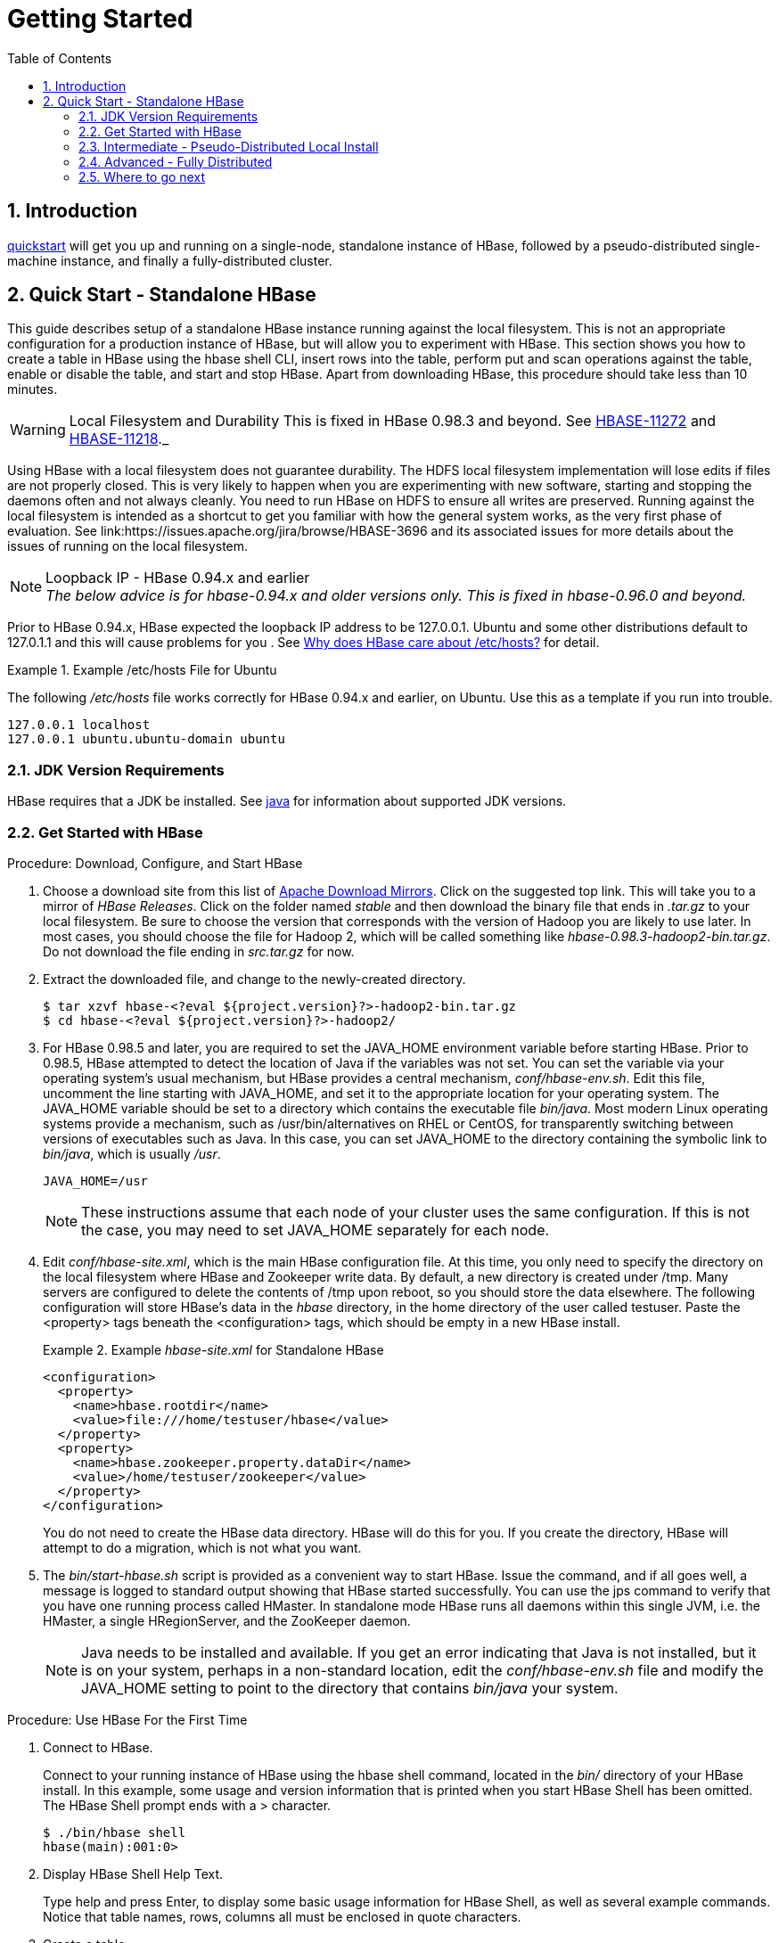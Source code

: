 ////
/**
 *
 * Licensed to the Apache Software Foundation (ASF) under one
 * or more contributor license agreements.  See the NOTICE file
 * distributed with this work for additional information
 * regarding copyright ownership.  The ASF licenses this file
 * to you under the Apache License, Version 2.0 (the
 * "License"); you may not use this file except in compliance
 * with the License.  You may obtain a copy of the License at
 *
 *     http://www.apache.org/licenses/LICENSE-2.0
 *
 * Unless required by applicable law or agreed to in writing, software
 * distributed under the License is distributed on an "AS IS" BASIS,
 * WITHOUT WARRANTIES OR CONDITIONS OF ANY KIND, either express or implied.
 * See the License for the specific language governing permissions and
 * limitations under the License.
 */
////

= Getting Started
:doctype: book
:numbered:
:toc: left
:icons: font
:experimental:

== Introduction

<<quickstart,quickstart>> will get you up and running on a single-node, standalone instance of HBase, followed by a pseudo-distributed single-machine instance, and finally a fully-distributed cluster. 

[[quickstart]]
== Quick Start - Standalone HBase

This guide describes setup of a standalone HBase instance running against the local filesystem.
This is not an appropriate configuration for a production instance of HBase, but will allow you to experiment with HBase.
This section shows you how to create a table in HBase using the +hbase shell+ CLI, insert rows into the table, perform put and scan operations against the table, enable or disable the table, and start and stop HBase.
Apart from downloading HBase, this procedure should take less than 10 minutes.

WARNING: Local Filesystem and Durability This is fixed in HBase 0.98.3 and beyond. See link:https://issues.apache.org/jira/browse/HBASE-11272[HBASE-11272] and link:https://issues.apache.org/jira/browse/HBASE-11218[HBASE-11218]._

Using HBase with a local filesystem does not guarantee durability.
The HDFS local filesystem implementation will lose edits if files are not properly closed.
This is very likely to happen when you are experimenting with new software, starting and stopping the daemons often and not always cleanly.
You need to run HBase on HDFS to ensure all writes are preserved.
Running against the local filesystem is intended as a shortcut to get you familiar with how the general system works, as the very first phase of evaluation.
See link:https://issues.apache.org/jira/browse/HBASE-3696 and its associated issues for more details about the issues of running on the local filesystem.

.Loopback IP - HBase 0.94.x and earlier

NOTE: _The below advice is for hbase-0.94.x and older versions only. This is fixed in hbase-0.96.0 and beyond._

Prior to HBase 0.94.x, HBase expected the loopback IP address to be 127.0.0.1. Ubuntu and some other distributions default to 127.0.1.1 and this will cause problems for you . See link:http://blog.devving.com/why-does-hbase-care-about-etchosts/[Why does HBase care about /etc/hosts?] for detail.


.Example /etc/hosts File for Ubuntu
====
The following [path]_/etc/hosts_ file works correctly for HBase 0.94.x and earlier, on Ubuntu. Use this as a template if you run into trouble. 
[listing]
----
127.0.0.1 localhost
127.0.0.1 ubuntu.ubuntu-domain ubuntu
----

====


=== JDK Version Requirements

HBase requires that a JDK be installed.
See <<java,java>> for information about supported JDK versions.

=== Get Started with HBase

.Procedure: Download, Configure, and Start HBase
. Choose a download site from this list of link:http://www.apache.org/dyn/closer.cgi/hbase/[Apache Download Mirrors].
  Click on the suggested top link.
  This will take you to a mirror of _HBase
  Releases_.
  Click on the folder named [path]_stable_ and then download the binary file that ends in [path]_.tar.gz_ to your local filesystem.
  Be sure to choose the version that corresponds with the version of Hadoop you are likely to use later.
  In most cases, you should choose the file for Hadoop 2, which will be called something like [path]_hbase-0.98.3-hadoop2-bin.tar.gz_.
  Do not download the file ending in [path]_src.tar.gz_ for now.
. Extract the downloaded file, and change to the newly-created directory.
+
----

$ tar xzvf hbase-<?eval ${project.version}?>-hadoop2-bin.tar.gz  
$ cd hbase-<?eval ${project.version}?>-hadoop2/
----

. For HBase 0.98.5 and later, you are required to set the [var]+JAVA_HOME+            environment variable before starting HBase.
  Prior to 0.98.5, HBase attempted to detect the location of Java if the variables was not set.
  You can set the variable via your operating system's usual mechanism, but HBase provides a central mechanism, [path]_conf/hbase-env.sh_.
  Edit this file, uncomment the line starting with [literal]+JAVA_HOME+, and set it to the appropriate location for your operating system.
  The [var]+JAVA_HOME+ variable should be set to a directory which contains the executable file [path]_bin/java_.
  Most modern Linux operating systems provide a mechanism, such as /usr/bin/alternatives on RHEL or CentOS, for transparently switching between versions of executables such as Java.
  In this case, you can set [var]+JAVA_HOME+ to the directory containing the symbolic link to [path]_bin/java_, which is usually [path]_/usr_.
+
----
JAVA_HOME=/usr
----
+
NOTE: These instructions assume that each node of your cluster uses the same configuration.
If this is not the case, you may need to set [var]+JAVA_HOME+              separately for each node.

. Edit [path]_conf/hbase-site.xml_, which is the main HBase configuration file.
  At this time, you only need to specify the directory on the local filesystem where HBase and Zookeeper write data.
  By default, a new directory is created under /tmp.
  Many servers are configured to delete the contents of /tmp upon reboot, so you should store the data elsewhere.
  The following configuration will store HBase's data in the [path]_hbase_ directory, in the home directory of the user called [systemitem]+testuser+.
  Paste the [markup]+<property>+ tags beneath the [markup]+<configuration>+ tags, which should be empty in a new HBase install.
+
.Example [path]_hbase-site.xml_ for Standalone HBase
====
[source,xml]
----

<configuration>
  <property>
    <name>hbase.rootdir</name>
    <value>file:///home/testuser/hbase</value>
  </property>
  <property>
    <name>hbase.zookeeper.property.dataDir</name>
    <value>/home/testuser/zookeeper</value>
  </property>
</configuration>
----
====
+
You do not need to create the HBase data directory.
HBase will do this for you.
If you create the directory, HBase will attempt to do a migration, which is not what you want.

. The [path]_bin/start-hbase.sh_ script is provided as a convenient way to start HBase.
  Issue the command, and if all goes well, a message is logged to standard output showing that HBase started successfully.
  You can use the +jps+            command to verify that you have one running process called [literal]+HMaster+.
  In standalone mode HBase runs all daemons within this single JVM, i.e.
  the HMaster, a single HRegionServer, and the ZooKeeper daemon.
+
NOTE: Java needs to be installed and available.
If you get an error indicating that Java is not installed, but it is on your system, perhaps in a non-standard location, edit the [path]_conf/hbase-env.sh_ file and modify the [var]+JAVA_HOME+ setting to point to the directory that contains [path]_bin/java_ your system.


.Procedure: Use HBase For the First Time
. Connect to HBase.
+
Connect to your running instance of HBase using the +hbase shell+            command, located in the [path]_bin/_ directory of your HBase install.
In this example, some usage and version information that is printed when you start HBase Shell has been omitted.
The HBase Shell prompt ends with a [literal]+>+ character.
+
----

$ ./bin/hbase shell
hbase(main):001:0>
----

. Display HBase Shell Help Text.
+
Type [literal]+help+ and press Enter, to display some basic usage information for HBase Shell, as well as several example commands.
Notice that table names, rows, columns all must be enclosed in quote characters.

. Create a table.
+
Use the [code]+create+ command to create a new table.
You must specify the table name and the ColumnFamily name.
+
----

hbase> create 'test', 'cf'    
0 row(s) in 1.2200 seconds
----

. List Information About your Table
+
Use the [code]+list+ command to 
+
----

hbase> list 'test'
TABLE
test
1 row(s) in 0.0350 seconds

=> ["test"]
----

. Put data into your table.
+
To put data into your table, use the [code]+put+ command.
+
----

hbase> put 'test', 'row1', 'cf:a', 'value1'
0 row(s) in 0.1770 seconds

hbase> put 'test', 'row2', 'cf:b', 'value2'
0 row(s) in 0.0160 seconds

hbase> put 'test', 'row3', 'cf:c', 'value3'
0 row(s) in 0.0260 seconds
----
+
Here, we insert three values, one at a time.
The first insert is at [literal]+row1+, column [literal]+cf:a+, with a value of [literal]+value1+.
Columns in HBase are comprised of a column family prefix, [literal]+cf+ in this example, followed by a colon and then a column qualifier suffix, [literal]+a+ in this case.

. Scan the table for all data at once.
+
One of the ways to get data from HBase is to scan.
Use the +scan+            command to scan the table for data.
You can limit your scan, but for now, all data is fetched.
+
----

hbase> scan 'test'
ROW                   COLUMN+CELL
 row1                 column=cf:a, timestamp=1403759475114, value=value1
 row2                 column=cf:b, timestamp=1403759492807, value=value2
 row3                 column=cf:c, timestamp=1403759503155, value=value3
3 row(s) in 0.0440 seconds
----

. Get a single row of data.
+
To get a single row of data at a time, use the +get+ command.
+
----

hbase> get 'test', 'row1'
COLUMN                CELL
 cf:a                 timestamp=1403759475114, value=value1
1 row(s) in 0.0230 seconds
----

. Disable a table.
+
If you want to delete a table or change its settings, as well as in some other situations, you need to disable the table first, using the [code]+disable+            command.
You can re-enable it using the [code]+enable+ command.
+
----

hbase> disable 'test'
0 row(s) in 1.6270 seconds

hbase> enable 'test'
0 row(s) in 0.4500 seconds
----
+
Disable the table again if you tested the +enable+ command above:
+
----

hbase> disable 'test'
0 row(s) in 1.6270 seconds
----

. Drop the table.
+
To drop (delete) a table, use the [code]+drop+ command.
+
----

hbase> drop 'test'
0 row(s) in 0.2900 seconds
----

. Exit the HBase Shell.
+
To exit the HBase Shell and disconnect from your cluster, use the +quit+ command.
HBase is still running in the background.


.Procedure: Stop HBase
. In the same way that the [path]_bin/start-hbase.sh_ script is provided to conveniently start all HBase daemons, the [path]_bin/stop-hbase.sh_            script stops them.
+
----

$ ./bin/stop-hbase.sh
stopping hbase....................
$
----

. After issuing the command, it can take several minutes for the processes to shut down.
  Use the +jps+ to be sure that the HMaster and HRegionServer processes are shut down.

[[quickstart_pseudo]]
=== Intermediate - Pseudo-Distributed Local Install

After working your way through <<quickstart,quickstart>>, you can re-configure HBase to run in pseudo-distributed mode.
Pseudo-distributed mode means that HBase still runs completely on a single host, but each HBase daemon (HMaster, HRegionServer, and Zookeeper) runs as a separate process.
By default, unless you configure the [code]+hbase.rootdir+ property as described in <<quickstart,quickstart>>, your data is still stored in [path]_/tmp/_.
In this walk-through, we store your data in HDFS instead, assuming you have HDFS available.
You can skip the HDFS configuration to continue storing your data in the local filesystem.

.Hadoop Configuration
[NOTE]
====
This procedure assumes that you have configured Hadoop and HDFS on your local system and or a remote system, and that they are running and available.
It also assumes you are using Hadoop 2.
Currently, the documentation on the Hadoop website does not include a quick start for Hadoop 2, but the guide at link:http://www.alexjf.net/blog/distributed-systems/hadoop-yarn-installation-definitive-guide          is a good starting point.
====


. Stop HBase if it is running.
+
If you have just finished <<quickstart,quickstart>> and HBase is still running, stop it.
This procedure will create a totally new directory where HBase will store its data, so any databases you created before will be lost.

. Configure HBase.
+
Edit the [path]_hbase-site.xml_ configuration.
First, add the following property.
which directs HBase to run in distributed mode, with one JVM instance per daemon. 
+
[source,xml]
----

<property>
  <name>hbase.cluster.distributed</name>
  <value>true</value>
</property>
----
+
Next, change the [code]+hbase.rootdir+ from the local filesystem to the address of your HDFS instance, using the [code]+hdfs:////+ URI syntax.
In this example, HDFS is running on the localhost at port 8020.
+
[source,xml]
----

<property>
  <name>hbase.rootdir</name>
  <value>hdfs://localhost:8020/hbase</value>
</property>
----
+
You do not need to create the directory in HDFS.
HBase will do this for you.
If you create the directory, HBase will attempt to do a migration, which is not what you want.

. Start HBase.
+
Use the [path]_bin/start-hbase.sh_ command to start HBase.
If your system is configured correctly, the +jps+ command should show the HMaster and HRegionServer processes running.

. Check the HBase directory in HDFS.
+
If everything worked correctly, HBase created its directory in HDFS.
In the configuration above, it is stored in [path]_/hbase/_ on HDFS.
You can use the +hadoop fs+ command in Hadoop's [path]_bin/_ directory to list this directory.
+
----

$ ./bin/hadoop fs -ls /hbase
Found 7 items
drwxr-xr-x   - hbase users          0 2014-06-25 18:58 /hbase/.tmp
drwxr-xr-x   - hbase users          0 2014-06-25 21:49 /hbase/WALs
drwxr-xr-x   - hbase users          0 2014-06-25 18:48 /hbase/corrupt
drwxr-xr-x   - hbase users          0 2014-06-25 18:58 /hbase/data
-rw-r--r--   3 hbase users         42 2014-06-25 18:41 /hbase/hbase.id
-rw-r--r--   3 hbase users          7 2014-06-25 18:41 /hbase/hbase.version
drwxr-xr-x   - hbase users          0 2014-06-25 21:49 /hbase/oldWALs
----

. Create a table and populate it with data.
+
You can use the HBase Shell to create a table, populate it with data, scan and get values from it, using the same procedure as in <<shell_exercises,shell exercises>>.

. Start and stop a backup HBase Master (HMaster) server.
+
NOTE: Running multiple HMaster instances on the same hardware does not make sense in a production environment, in the same way that running a pseudo-distributed cluster does not make sense for production.
This step is offered for testing and learning purposes only.
+
The HMaster server controls the HBase cluster.
You can start up to 9 backup HMaster servers, which makes 10 total HMasters, counting the primary.
To start a backup HMaster, use the +local-master-backup.sh+.
For each backup master you want to start, add a parameter representing the port offset for that master.
Each HMaster uses three ports (16010, 16020, and 16030 by default). The port offset is added to these ports, so using an offset of 2, the backup HMaster would use ports 16012, 16022, and 16032.
The following command starts 3 backup servers using ports 16012/16022/16032, 16013/16023/16033, and 16015/16025/16035.
+
----

$ ./bin/local-master-backup.sh 2 3 5
----
+
To kill a backup master without killing the entire cluster, you need to find its process ID (PID). The PID is stored in a file with a name like [path]_/tmp/hbase-USER-X-master.pid_.
The only contents of the file are the PID.
You can use the +kill -9+            command to kill that PID.
The following command will kill the master with port offset 1, but leave the cluster running:
+
----

$ cat /tmp/hbase-testuser-1-master.pid |xargs kill -9
----

. Start and stop additional RegionServers
+
The HRegionServer manages the data in its StoreFiles as directed by the HMaster.
Generally, one HRegionServer runs per node in the cluster.
Running multiple HRegionServers on the same system can be useful for testing in pseudo-distributed mode.
The +local-regionservers.sh+ command allows you to run multiple RegionServers.
It works in a similar way to the +local-master-backup.sh+ command, in that each parameter you provide represents the port offset for an instance.
Each RegionServer requires two ports, and the default ports are 16020 and 16030.
However, the base ports for additional RegionServers are not the default ports since the default ports are used by the HMaster, which is also a RegionServer since HBase version 1.0.0.
The base ports are 16200 and 16300 instead.
You can run 99 additional RegionServers that are not a HMaster or backup HMaster, on a server.
The following command starts four additional RegionServers, running on sequential ports starting at 16202/16302 (base ports 16200/16300 plus 2).
+
----

$ .bin/local-regionservers.sh start 2 3 4 5
----
+
To stop a RegionServer manually, use the +local-regionservers.sh+            command with the [literal]+stop+ parameter and the offset of the server to stop.
+
----
$ .bin/local-regionservers.sh stop 3
----

. Stop HBase.
+
You can stop HBase the same way as in the <<quickstart,quickstart>> procedure, using the [path]_bin/stop-hbase.sh_ command.


[[quickstart_fully_distributed]]
=== Advanced - Fully Distributed

In reality, you need a fully-distributed configuration to fully test HBase and to use it in real-world scenarios.
In a distributed configuration, the cluster contains multiple nodes, each of which runs one or more HBase daemon.
These include primary and backup Master instances, multiple Zookeeper nodes, and multiple RegionServer nodes.

This advanced quickstart adds two more nodes to your cluster.
The architecture will be as follows:

.Distributed Cluster Demo Architecture
[cols="1,1,1,1", options="header"]
|===
| Node Name
| Master
| ZooKeeper
| RegionServer


|===

This quickstart assumes that each node is a virtual machine and that they are all on the same network.
It builds upon the previous quickstart, <<quickstart_pseudo,quickstart-pseudo>>, assuming that the system you configured in that procedure is now [code]+node-a+.
Stop HBase on [code]+node-a+        before continuing.

NOTE: Be sure that all the nodes have full access to communicate, and that no firewall rules are in place which could prevent them from talking to each other.
If you see any errors like [literal]+no route to host+, check your firewall.

.Procedure: Configure Password-Less SSH Access

[code]+node-a+ needs to be able to log into [code]+node-b+ and [code]+node-c+ (and to itself) in order to start the daemons.
The easiest way to accomplish this is to use the same username on all hosts, and configure password-less SSH login from [code]+node-a+ to each of the others. 

. On [code]+node-a+, generate a key pair.
+
While logged in as the user who will run HBase, generate a SSH key pair, using the following command: 
+
[source,bash]
----
$ ssh-keygen -t rsa
----
+
If the command succeeds, the location of the key pair is printed to standard output.
The default name of the public key is [path]_id_rsa.pub_.

. Create the directory that will hold the shared keys on the other nodes.
+
On [code]+node-b+ and [code]+node-c+, log in as the HBase user and create a [path]_.ssh/_ directory in the user's home directory, if it does not already exist.
If it already exists, be aware that it may already contain other keys.

. Copy the public key to the other nodes.
+
Securely copy the public key from [code]+node-a+ to each of the nodes, by using the +scp+ or some other secure means.
On each of the other nodes, create a new file called [path]_.ssh/authorized_keys_ _if it does
              not already exist_, and append the contents of the [path]_id_rsa.pub_ file to the end of it.
Note that you also need to do this for [code]+node-a+ itself.
+
----
$ cat id_rsa.pub >> ~/.ssh/authorized_keys
----

. Test password-less login.
+
If you performed the procedure correctly, if you SSH from [code]+node-a+ to either of the other nodes, using the same username, you should not be prompted for a password. 

. Since [code]+node-b+ will run a backup Master, repeat the procedure above, substituting [code]+node-b+ everywhere you see [code]+node-a+.
  Be sure not to overwrite your existing [path]_.ssh/authorized_keys_ files, but concatenate the new key onto the existing file using the [code]+>>+ operator rather than the [code]+>+ operator.

.Procedure: Prepare [code]+node-a+

`node-a` will run your primary master and ZooKeeper processes, but no RegionServers.
. Stop the RegionServer from starting on [code]+node-a+.

. Edit [path]_conf/regionservers_ and remove the line which contains [literal]+localhost+. Add lines with the hostnames or IP addresses for [code]+node-b+ and [code]+node-c+.
+
Even if you did want to run a RegionServer on [code]+node-a+, you should refer to it by the hostname the other servers would use to communicate with it.
In this case, that would be [literal]+node-a.example.com+.
This enables you to distribute the configuration to each node of your cluster any hostname conflicts.
Save the file.

. Configure HBase to use [code]+node-b+ as a backup master.
+
Create a new file in [path]_conf/_ called [path]_backup-masters_, and add a new line to it with the hostname for [code]+node-b+.
In this demonstration, the hostname is [literal]+node-b.example.com+.

. Configure ZooKeeper
+
In reality, you should carefully consider your ZooKeeper configuration.
You can find out more about configuring ZooKeeper in <<zookeeper,zookeeper>>.
This configuration will direct HBase to start and manage a ZooKeeper instance on each node of the cluster.
+
On [code]+node-a+, edit [path]_conf/hbase-site.xml_ and add the following properties.
+
[source,bourne]
----
<property>
  <name>hbase.zookeeper.quorum</name>
  <value>node-a.example.com,node-b.example.com,node-c.example.com</value>
</property>
<property>
  <name>hbase.zookeeper.property.dataDir</name>
  <value>/usr/local/zookeeper</value>
</property>
----

. Everywhere in your configuration that you have referred to [code]+node-a+ as [literal]+localhost+, change the reference to point to the hostname that the other nodes will use to refer to [code]+node-a+.
  In these examples, the hostname is [literal]+node-a.example.com+.

.Procedure: Prepare [code]+node-b+ and [code]+node-c+

[code]+node-b+ will run a backup master server and a ZooKeeper instance.

. Download and unpack HBase.
+
Download and unpack HBase to [code]+node-b+, just as you did for the standalone and pseudo-distributed quickstarts.

. Copy the configuration files from [code]+node-a+ to [code]+node-b+.and
  [code]+node-c+.
+
Each node of your cluster needs to have the same configuration information.
Copy the contents of the [path]_conf/_ directory to the [path]_conf/_            directory on [code]+node-b+ and [code]+node-c+.


.Procedure: Start and Test Your Cluster
. Be sure HBase is not running on any node.
+
If you forgot to stop HBase from previous testing, you will have errors.
Check to see whether HBase is running on any of your nodes by using the +jps+            command.
Look for the processes [literal]+HMaster+, [literal]+HRegionServer+, and [literal]+HQuorumPeer+.
If they exist, kill them.

. Start the cluster.
+
On [code]+node-a+, issue the +start-hbase.sh+ command.
Your output will be similar to that below.
+
----

$ bin/start-hbase.sh
node-c.example.com: starting zookeeper, logging to /home/hbuser/hbase-0.98.3-hadoop2/bin/../logs/hbase-hbuser-zookeeper-node-c.example.com.out
node-a.example.com: starting zookeeper, logging to /home/hbuser/hbase-0.98.3-hadoop2/bin/../logs/hbase-hbuser-zookeeper-node-a.example.com.out
node-b.example.com: starting zookeeper, logging to /home/hbuser/hbase-0.98.3-hadoop2/bin/../logs/hbase-hbuser-zookeeper-node-b.example.com.out
starting master, logging to /home/hbuser/hbase-0.98.3-hadoop2/bin/../logs/hbase-hbuser-master-node-a.example.com.out
node-c.example.com: starting regionserver, logging to /home/hbuser/hbase-0.98.3-hadoop2/bin/../logs/hbase-hbuser-regionserver-node-c.example.com.out
node-b.example.com: starting regionserver, logging to /home/hbuser/hbase-0.98.3-hadoop2/bin/../logs/hbase-hbuser-regionserver-node-b.example.com.out            
node-b.example.com: starting master, logging to /home/hbuser/hbase-0.98.3-hadoop2/bin/../logs/hbase-hbuser-master-nodeb.example.com.out
----
+
ZooKeeper starts first, followed by the master, then the RegionServers, and finally the backup masters. 

. Verify that the processes are running.
+
On each node of the cluster, run the +jps+ command and verify that the correct processes are running on each server.
You may see additional Java processes running on your servers as well, if they are used for other purposes.
+
.`node-a` `jps` Output
====
----

$ jps
20355 Jps
20071 HQuorumPeer
20137 HMaster
----
====
+
.`node-b` `jps` Output
====
----
$ jps
15930 HRegionServer
16194 Jps
15838 HQuorumPeer
16010 HMaster
----
====
+
.`node-a` `jps` Output
====
----
$ jps    
13901 Jps
13639 HQuorumPeer
13737 HRegionServer
----
====
+
.ZooKeeper Process Name
[NOTE]
====
The [code]+HQuorumPeer+ process is a ZooKeeper instance which is controlled and started by HBase.
If you use ZooKeeper this way, it is limited to one instance per cluster node, , and is appropriate for testing only.
If ZooKeeper is run outside of HBase, the process is called [code]+QuorumPeer+.
For more about ZooKeeper configuration, including using an external ZooKeeper instance with HBase, see <<zookeeper,zookeeper>>.
====

. Browse to the Web UI.
+
.Web UI Port Changes
NOTE: Web UI Port Changes
+
In HBase newer than 0.98.x, the HTTP ports used by the HBase Web UI changed from 60010 for the Master and 60030 for each RegionServer to 16610 for the Master and 16030 for the RegionServer.

+
If everything is set up correctly, you should be able to connect to the UI for the Master [literal]+http://node-a.example.com:60110/+ or the secondary master at [literal]+http://node-b.example.com:60110/+ for the secondary master, using a web browser.
If you can connect via [code]+localhost+ but not from another host, check your firewall rules.
You can see the web UI for each of the RegionServers at port 60130 of their IP addresses, or by clicking their links in the web UI for the Master.

. Test what happens when nodes or services disappear.
+
With a three-node cluster like you have configured, things will not be very resilient.
Still, you can test what happens when the primary Master or a RegionServer disappears, by killing the processes and watching the logs.


=== Where to go next

The next chapter, <<configuration,configuration>>, gives more information about the different HBase run modes, system requirements for running HBase, and critical configuration areas for setting up a distributed HBase cluster.
